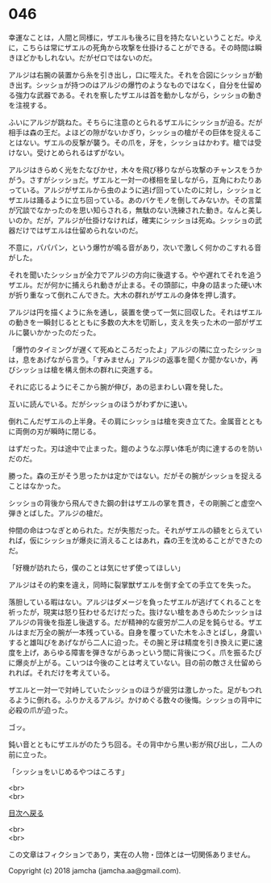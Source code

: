 #+OPTIONS: toc:nil
#+OPTIONS: \n:t

* 046

  幸運なことは，人間と同様に，ザエルも後ろに目を持たないということだ。ゆえに，こちらは常にザエルの死角から攻撃を仕掛けることができる。その時間は瞬きほどかもしれない。だがゼロではないのだ。

  アルジは右腕の装置から糸を引き出し，口に咥えた。それを合図にシッショが動き出す。シッショが持つのはアルジの爆竹のようなものではなく，自分を仕留める強力な武器である。それを察したザエルは首を動かしながら，シッショの動きを注視する。

  ふいにアルジが跳ねた。そちらに注意のとられるザエルにシッショが迫る。だが相手は森の王だ。よほどの隙がないかぎり，シッショの槍がその巨体を捉えることはない。ザエルの反撃が襲う。その爪を，牙を，シッショはかわす。槍では受けない。受けとめられるはずがない。

  アルジはきらめく光をたなびかせ，木々を飛び移りながら攻撃のチャンスをうかがう。さすがシッショだ。ザエルと一対一の様相を呈しながら，互角にわたりあっている。アルジがザエルから虫のように逃げ回っていたのに対し，シッショとザエルは踊るように立ち回っている。あのバケモノを倒してみないか。その言葉が冗談でなかったのを思い知らされる，無駄のない洗練された動き。なんと美しいのか。だが，アルジが仕掛けなければ，確実にシッショは死ぬ。シッショの武器だけではザエルは仕留められないのだ。

  不意に，パパパン，という爆竹が鳴る音があり，次いで激しく何かのこすれる音がした。

  それを聞いたシッショが全力でアルジの方向に後退する。やや遅れてそれを追うザエル。だが何かに捕えられ動きが止まる。その頭部に，中身の詰まった硬い木が折り重なって倒れこんできた。大木の群れがザエルの身体を押し潰す。

  アルジは円を描くように糸を通し，装置を使って一気に回収した。それはザエルの動きを一瞬封じるとともに多数の大木を切断し，支えを失った木の一部がザエルに襲いかかったのだった。

  「爆竹のタイミングが遅くて死ぬところだったよ」アルジの隣に立ったシッショは，息をあげながら言う。「すみません」アルジの返事を聞くか聞かないか，再びシッショは槍を構え倒木の群れに突進する。

  それに応じるようにそこから腕が伸び，あの忌まわしい霧を発した。

  互いに読んでいる。だがシッショのほうがわずかに速い。

  倒れこんだザエルの上半身。その肩にシッショは槍を突き立てた。金属音とともに両側の刃が瞬時に閉じる。

  はずだった。刃は途中で止まった。鎧のようなぶ厚い体毛が肉に達するのを防いだのだ。

  勝った。森の王がそう思ったかは定かではない。だがその腕がシッショを捉えることはなかった。

  シッショの背後から飛んできた鋼の針はザエルの掌を貫き，その剛腕ごと虚空へ弾きとばした。アルジの槍だ。

  仲間の命はつなぎとめられた。だが失態だった。それがザエルの額をとらえていれば，仮にシッショが爆炎に消えることはあれ，森の王を沈めることができたのだ。

  「好機が訪れたら，僕のことは気にせず使ってほしい」

  アルジはその約束を違え，同時に裂掌獣ザエルを倒す全ての手立てを失った。

  落胆している暇はない。アルジはダメージを負ったザエルが逃げてくれることを祈ったが，現実は怒り狂わせるだけだった。抜けない槍をあきらめたシッショはアルジの背後を指差し後退する。だが精神的な疲労が二人の足を鈍らせる。ザエルはまだ万全の腕が一本残っている。自身を覆っていた木をふきとばし，身震いすると雄叫びをあげながら二人に迫った。その腕と牙は精度を引き換えに更に速度を上げ，あらゆる障害を弾きながらあっという間に背後につく。爪を振るたびに爆炎が上がる。こいつは今後のことは考えていない。目の前の敵さえ仕留められれば。それだけを考えている。

  ザエルと一対一で対峙していたシッショのほうが疲労は激しかった。足がもつれるように倒れる。ふりかえるアルジ。かけめぐる数々の後悔。シッショの背中に必殺の爪が迫った。

  ゴッ。

  鈍い音とともにザエルがのたうち回る。その背中から黒い影が飛び出し，二人の前に立った。

  「シッショをいじめるやつはころす」

  <br>
  <br>
  
  [[https://github.com/jamcha-aa/OblivionReports/blob/master/README.md][目次へ戻る]]
  
  <br>
  <br>

  この文章はフィクションであり，実在の人物・団体とは一切関係ありません。

  Copyright (c) 2018 jamcha (jamcha.aa@gmail.com).

  [[http://creativecommons.org/licenses/by-nc-sa/4.0/deed][file:http://i.creativecommons.org/l/by-nc-sa/4.0/88x31.png]]
